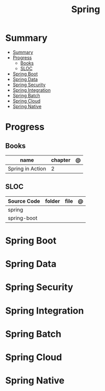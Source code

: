 #+TITLE: Spring

* Summary
:PROPERTIES:
:TOC:      :include all
:END:
:CONTENTS:
- [[#summary][Summary]]
- [[#progress][Progress]]
  - [[#books][Books]]
  - [[#sloc][SLOC]]
- [[#spring-boot][Spring Boot]]
- [[#spring-data][Spring Data]]
- [[#spring-security][Spring Security]]
- [[#spring-integration][Spring Integration]]
- [[#spring-batch][Spring Batch]]
- [[#spring-cloud][Spring Cloud]]
- [[#spring-native][Spring Native]]
:END:
* Progress
** Books
| name             | chapter | @ |
|------------------+---------+---|
| Spring in Action |       2 |   |

** SLOC
| Source Code | folder | file | @ |
|-------------+--------+------+---|
| spring      |        |      |   |
| spring-boot |        |      |   |

* Spring Boot
* Spring Data
* Spring Security
* Spring Integration
* Spring Batch
* Spring Cloud
* Spring Native
